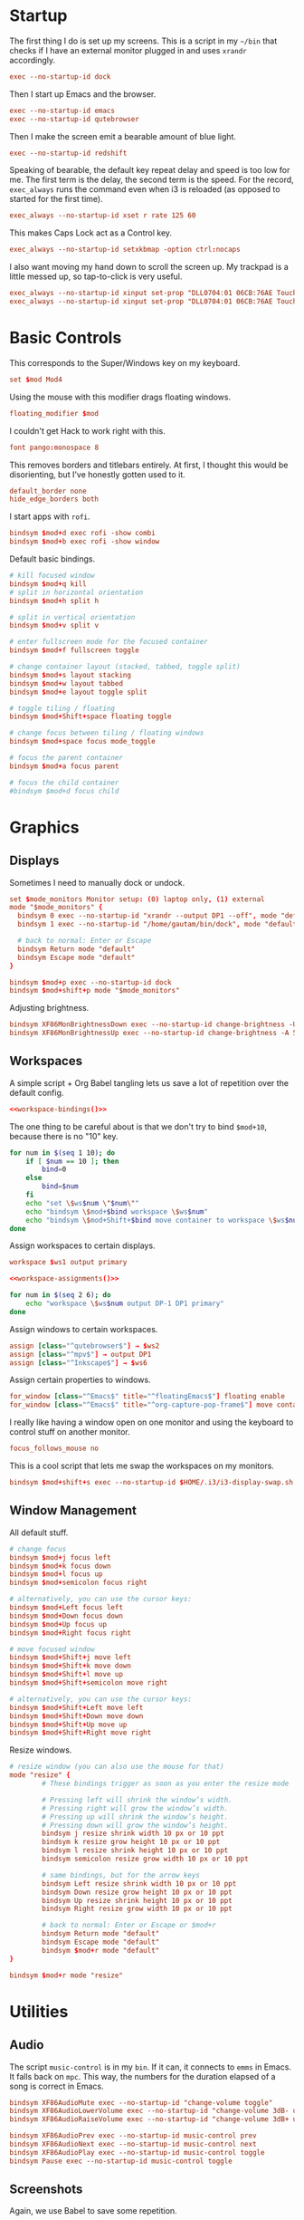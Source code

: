 #+PROPERTY: header-args :tangle config
* Startup
The first thing I do is set up my screens. This is a script in my =~/bin= that
checks if I have an external monitor plugged in and uses =xrandr= accordingly.
#+BEGIN_SRC conf
exec --no-startup-id dock
#+END_SRC
Then I start up Emacs and the browser.
#+BEGIN_SRC conf
exec --no-startup-id emacs
exec --no-startup-id qutebrowser
#+END_SRC
Then I make the screen emit a bearable amount of blue light.
#+BEGIN_SRC conf
exec --no-startup-id redshift
#+END_SRC
Speaking of bearable, the default key repeat delay and speed is too low for me.
The first term is the delay, the second term is the speed. For the record,
=exec_always= runs the command even when i3 is reloaded (as opposed to started for
the first time).
#+BEGIN_SRC conf
exec_always --no-startup-id xset r rate 125 60
#+END_SRC
This makes Caps Lock act as a Control key.
#+BEGIN_SRC conf
exec_always --no-startup-id setxkbmap -option ctrl:nocaps
#+END_SRC
I also want moving my hand down to scroll the screen up. My trackpad is a little
messed up, so tap-to-click is very useful.
#+BEGIN_SRC conf
exec_always --no-startup-id xinput set-prop "DLL0704:01 06CB:76AE Touchpad" "libinput Natural Scrolling Enabled" 1
exec_always --no-startup-id xinput set-prop "DLL0704:01 06CB:76AE Touchpad" "libinput Tapping Enabled" 1
#+END_SRC
* Basic Controls
This corresponds to the Super/Windows key on my keyboard.
#+BEGIN_SRC conf
set $mod Mod4
#+END_SRC
Using the mouse with this modifier drags floating windows.
#+BEGIN_SRC conf
floating_modifier $mod
#+END_SRC
I couldn't get Hack to work right with this.
#+BEGIN_SRC conf
font pango:monospace 8
#+END_SRC
This removes borders and titlebars entirely. At first, I thought this would be
disorienting, but I've honestly gotten used to it.
#+BEGIN_SRC conf
default_border none
hide_edge_borders both
#+END_SRC
I start apps with =rofi=.
#+BEGIN_SRC conf
bindsym $mod+d exec rofi -show combi
bindsym $mod+b exec rofi -show window
#+END_SRC
Default basic bindings.
#+BEGIN_SRC conf
# kill focused window
bindsym $mod+q kill
# split in horizontal orientation
bindsym $mod+h split h

# split in vertical orientation
bindsym $mod+v split v

# enter fullscreen mode for the focused container
bindsym $mod+f fullscreen toggle

# change container layout (stacked, tabbed, toggle split)
bindsym $mod+s layout stacking
bindsym $mod+w layout tabbed
bindsym $mod+e layout toggle split

# toggle tiling / floating
bindsym $mod+Shift+space floating toggle

# change focus between tiling / floating windows
bindsym $mod+space focus mode_toggle

# focus the parent container
bindsym $mod+a focus parent

# focus the child container
#bindsym $mod+d focus child
#+END_SRC
* Graphics
** Displays
Sometimes I need to manually dock or undock.
#+BEGIN_SRC conf
set $mode_monitors Monitor setup: (0) laptop only, (1) external
mode "$mode_monitors" {
  bindsym 0 exec --no-startup-id "xrandr --output DP1 --off", mode "default"
  bindsym 1 exec --no-startup-id "/home/gautam/bin/dock", mode "default"

  # back to normal: Enter or Escape
  bindsym Return mode "default"
  bindsym Escape mode "default"
}

bindsym $mod+p exec --no-startup-id dock
bindsym $mod+shift+p mode "$mode_monitors"
#+END_SRC
Adjusting brightness.
#+BEGIN_SRC conf
bindsym XF86MonBrightnessDown exec --no-startup-id change-brightness -U 5
bindsym XF86MonBrightnessUp exec --no-startup-id change-brightness -A 5
#+END_SRC
** Workspaces
A simple script + Org Babel tangling lets us save a lot of repetition over the
default config.
#+BEGIN_SRC conf :noweb yes
<<workspace-bindings()>>
#+END_SRC
The one thing to be careful about is that we don't try to bind =$mod+10=, because
there is no "10" key.
#+NAME: workspace-bindings
#+BEGIN_SRC sh :tangle no :results output :eval yes
for num in $(seq 1 10); do
    if [ $num == 10 ]; then
        bind=0
    else
        bind=$num
    fi
    echo "set \$ws$num \"$num\""
    echo "bindsym \$mod+$bind workspace \$ws$num"
    echo "bindsym \$mod+Shift+$bind move container to workspace \$ws$num"
done
#+END_SRC
Assign workspaces to certain displays.
#+BEGIN_SRC conf
workspace $ws1 output primary
#+END_SRC
#+BEGIN_SRC conf :noweb yes
<<workspace-assignments()>>
#+END_SRC
#+NAME: workspace-assignments
#+BEGIN_SRC sh :tangle no :results output :eval yes
for num in $(seq 2 6); do
    echo "workspace \$ws$num output DP-1 DP1 primary"
done
#+END_SRC
Assign windows to certain workspaces.
#+BEGIN_SRC conf
assign [class="^qutebrowser$"] → $ws2
assign [class="^mpv$"] → output DP1
assign [class="^Inkscape$"] → $ws6
#+END_SRC
Assign certain properties to windows.
#+BEGIN_SRC conf
for_window [class="^Emacs$" title="^floatingEmacs$"] floating enable
for_window [class="^Emacs$" title="^org-capture-pop-frame$"] move container to workspace $ws2
#+END_SRC
I really like having a window open on one monitor and using the keyboard to
control stuff on another monitor.
#+BEGIN_SRC conf
focus_follows_mouse no
#+END_SRC
This is a cool script that lets me swap the workspaces on my monitors.
#+BEGIN_SRC conf
bindsym $mod+shift+s exec --no-startup-id $HOME/.i3/i3-display-swap.sh
#+END_SRC
** Window Management
All default stuff.
#+BEGIN_SRC conf
# change focus
bindsym $mod+j focus left
bindsym $mod+k focus down
bindsym $mod+l focus up
bindsym $mod+semicolon focus right

# alternatively, you can use the cursor keys:
bindsym $mod+Left focus left
bindsym $mod+Down focus down
bindsym $mod+Up focus up
bindsym $mod+Right focus right

# move focused window
bindsym $mod+Shift+j move left
bindsym $mod+Shift+k move down
bindsym $mod+Shift+l move up
bindsym $mod+Shift+semicolon move right

# alternatively, you can use the cursor keys:
bindsym $mod+Shift+Left move left
bindsym $mod+Shift+Down move down
bindsym $mod+Shift+Up move up
bindsym $mod+Shift+Right move right
#+END_SRC
Resize windows.
#+BEGIN_SRC conf
# resize window (you can also use the mouse for that)
mode "resize" {
        # These bindings trigger as soon as you enter the resize mode

        # Pressing left will shrink the window’s width.
        # Pressing right will grow the window’s width.
        # Pressing up will shrink the window’s height.
        # Pressing down will grow the window’s height.
        bindsym j resize shrink width 10 px or 10 ppt
        bindsym k resize grow height 10 px or 10 ppt
        bindsym l resize shrink height 10 px or 10 ppt
        bindsym semicolon resize grow width 10 px or 10 ppt

        # same bindings, but for the arrow keys
        bindsym Left resize shrink width 10 px or 10 ppt
        bindsym Down resize grow height 10 px or 10 ppt
        bindsym Up resize shrink height 10 px or 10 ppt
        bindsym Right resize grow width 10 px or 10 ppt

        # back to normal: Enter or Escape or $mod+r
        bindsym Return mode "default"
        bindsym Escape mode "default"
        bindsym $mod+r mode "default"
}

bindsym $mod+r mode "resize"
#+END_SRC
* Utilities
** Audio
The script =music-control= is in my =bin=. If it can, it connects to =emms= in Emacs.
It falls back on =mpc=. This way, the numbers for the duration elapsed of a song
is correct in Emacs.
#+BEGIN_SRC conf
bindsym XF86AudioMute exec --no-startup-id "change-volume toggle"
bindsym XF86AudioLowerVolume exec --no-startup-id "change-volume 3dB- unmute"
bindsym XF86AudioRaiseVolume exec --no-startup-id "change-volume 3dB+ unmute"

bindsym XF86AudioPrev exec --no-startup-id music-control prev
bindsym XF86AudioNext exec --no-startup-id music-control next
bindsym XF86AudioPlay exec --no-startup-id music-control toggle
bindsym Pause exec --no-startup-id music-control toggle
#+END_SRC
** Screenshots
Again, we use Babel to save some repetition.
#+BEGIN_SRC conf :noweb yes
<<screenshot-commands()>>
#+END_SRC
The Python variable =commands= stores the binding and the options to =scrot=, the
program we will use for taking the screenshot.
#+BEGIN_SRC conf :tangle no
bindsym --release BIND exec --no-startup-id "scrot OPTIONS"
#+END_SRC
The values =path= and =target= are defined in the Org source block.
#+NAME: screenshot-commands
#+BEGIN_SRC python :eval yes :tangle no :results output :var path="'/home/gautam/pictures/screenshots/%F_%T_$wx$h.png'" target="'xclip -selection clipboard -target image/png -i $f'"
commands = {
    "Print": "-s {} -e {}".format(path,target),
    "Shift-Print": "{} -e {}".format(path,target),
    "Ctrl-Print": "{}".format(path)}

for bind in commands:
    print("bindsym --release {} exec --no-startup-id \"scrot {}\"".format(bind,commands[bind]))
#+END_SRC
** Terminal
#+BEGIN_SRC conf
bindsym $mod+Return exec --no-startup-id emacsclient -e "(let ((current-prefix-arg '(4))) (call-interactively 'eshell-other-frame))"
bindsym $mod+Shift+Return exec i3-sensible-terminal
#+END_SRC
** Shutdown Menu
#+BEGIN_SRC conf
set $mode_system System (l) lock, (e) logout, (s) suspend, (h) hibernate, (r) reboot, (Shift+s) shutdown
mode "$mode_system" {
    bindsym l exec --no-startup-id slock, mode "default"
    bindsym e exec --no-startup-id i3-msg exit, mode "default"
    bindsym s exec --no-startup-id systemctl suspend, mode "default"
    bindsym h exec --no-startup-id systemctl hibernate, mode "default"
    bindsym r exec --no-startup-id systemctl reboot, mode "default"
    bindsym Shift+s exec --no-startup-id systemctl poweroff -i, mode "default"

    # back to normal: Enter or Escape
    bindsym Return mode "default"
    bindsym Escape mode "default"
}

bindsym $mod+Pause mode "$mode_system"
bindsym $mod+Delete mode "$mode_system"
#+END_SRC
** Reloading i3
#+BEGIN_SRC conf
# reload the configuration file
bindsym $mod+Shift+c reload
# restart i3 inplace (preserves your layout/session, can be used to upgrade i3)
bindsym $mod+Shift+r restart
# exit i3 (logs you out of your X session)
bindsym $mod+Shift+e exec "i3-nagbar -t warning -m 'You pressed the exit shortcut. Do you really want to exit i3? This will end your X session.' -B 'Yes, exit i3' 'i3-msg exit'"
#+END_SRC
* =i3bar=
The official i3 status bar.
#+BEGIN_SRC conf
bar {
    status_command i3status --config=~/.i3/.i3status.conf
}
#+END_SRC
* Options
# Local variables:
# after-save-hook: org-babel-tangle
# end:
